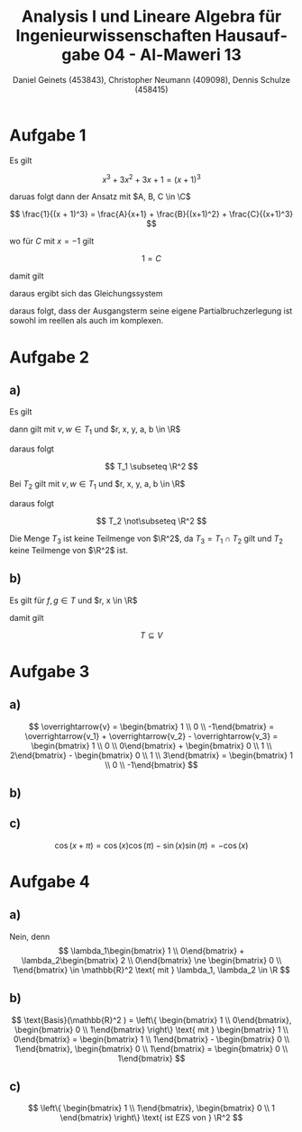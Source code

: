 
#+TITLE: Analysis I und Lineare Algebra für Ingenieurwissenschaften \large @@latex: \\@@ Hausaufgabe 04 - Al-Maweri 13
#+AUTHOR: Daniel Geinets (453843), Christopher Neumann (409098), Dennis Schulze (458415)

#+LATEX_CLASS_OPTIONS: [a4paper, 11pt]

#+LATEX_HEADER: \usepackage{braket}
#+LATEX_HEADER: \usepackage[AUTO]{babel}

#+LANGUAGE: de

#+LATEX: \setcounter{secnumdepth}{0}
#+LATEX: \newcommand{\tuple}[1]{\left(#1\right)}
#+LATEX: \renewcommand{\cfrac}[3]{#1 \tuple{\frac{#2}{#3}}}
#+LATEX: \newcommand{\R}{\mathbb{R}}
#+LATEX: \newcommand{\Z}{\mathbb{Z}}
#+LATEX: \newcommand{\Q}{\mathbb{Q}}
#+LATEX: \newcommand{\N}{\mathbb{N}}
#+LATEX: \newcommand{\C}{\mathbb{C}}

\pagebreak

* Aufgabe 1
Es gilt

$$ x^3 + 3x^2 + 3x + 1 = (x + 1)^3 $$

daruas folgt dann der Ansatz mit $A, B, C \in \C$

$$ \frac{1}{(x + 1)^3} = \frac{A}{x+1} + \frac{B}{(x+1)^2} + \frac{C}{(x+1)^3} $$

wo für $C$ mit $x = -1$ gilt

$$ 1 = C $$

damit gilt

\begin{align*}
    \frac{1}{(x + 1)^3} &= \frac{A}{x+1} + \frac{B}{(x+1)^2} + \frac{1}{(x+1)^3} \\
    &= \frac{A(x+1)^2}{(x+1)^3} + \frac{B(x+1)}{(x+1)^3} + \frac{1}{(x+1)^3} \\
    &= \frac{Ax^2 + 2Ax + A + Bx + B + 1}{(x+1)^3}
\end{align*}

daraus ergibt sich das Gleichungssystem

\begin{align*}
    1 &= A + B + 1 \Rightarrow A = -B \\
    0 &= 2A + B \\
    0 &= A \Rightarrow B = 0
\end{align*}

daraus folgt, dass der Ausgangsterm seine eigene Partialbruchzerlegung ist sowohl
im reellen als auch im komplexen.

\pagebreak

* Aufgabe 2
** a)
Es gilt

\begin{align*}
    T_1 &= \left\{ \begin{bmatrix} x_1 \\ x_2 \end{bmatrix} \in \R^2 \Big| 2 x_1 = x_2 \right\} \\
    &= \left\{ \begin{bmatrix} x \\ 2x \end{bmatrix} \Big| x \in \R \right\} \\
    &= \left\{ x \begin{bmatrix} 1 \\ 2 \end{bmatrix} \Big| x \in \R \right\} \\
    &= \text{span} \left\{ \begin{bmatrix} 1 \\ 2 \end{bmatrix} \right\} \\
\end{align*}

dann gilt mit $v, w \in T_1$ und $r, x, y, a, b \in \R$

\begin{align*}
    0 \begin{bmatrix} 1 \\ 2 \end{bmatrix} &= \begin{bmatrix} 0 \\ 0 \end{bmatrix} \in T_1 \\
    r v &= r \begin{bmatrix} x \\ y \end{bmatrix} = \begin{bmatrix} rx \\ ry \end{bmatrix} \\
    &= \begin{bmatrix} rx \\ 2rx \end{bmatrix} \in T_1 \\
    v + w &= \begin{bmatrix} x \\ y \end{bmatrix} + \begin{bmatrix} a \\ b \end{bmatrix}
    = \begin{bmatrix} x \\ 2x \end{bmatrix} + \begin{bmatrix} a \\ 2a \end{bmatrix}
    = \begin{bmatrix} x + a \\ 2(x + a) \end{bmatrix} \in T_1
\end{align*}

daraus folgt

$$ T_1 \subseteq \R^2 $$

\pagebreak

Bei $T_2$ gilt mit $v, w \in T_1$ und $r, x, y, a, b \in \R$

\begin{align*}
    0 \begin{bmatrix} x \\ y \end{bmatrix} &= \begin{bmatrix} 0 \\ 0 \end{bmatrix} \in T_2 \\
    r v &= r \begin{bmatrix} x \\ y \end{bmatrix} = \begin{bmatrix} rx \\ ry \end{bmatrix} \not\in T_2 \\
    \text{gilt, weil es für } 2 \begin{bmatrix} 1 \\ 0 \end{bmatrix} &= \begin{bmatrix} 2 \\ 0 \end{bmatrix} \text{ zum beispiel nicht erfüllt ist. } \\
    v + w &= \begin{bmatrix} x \\ y \end{bmatrix} + \begin{bmatrix} a \\ b \end{bmatrix}
    = \begin{bmatrix} x \\ 2x \end{bmatrix} + \begin{bmatrix} a \\ 2a \end{bmatrix}
    = \begin{bmatrix} x + a \\ 2(x + a) \end{bmatrix} \not\in T_2 \\
    \text{gilt, weil es für } \begin{bmatrix} 1 \\ 0 \end{bmatrix} + \begin{bmatrix} 1 \\ 0 \end{bmatrix}
    &= \begin{bmatrix} 2 \\ 0 \end{bmatrix} \text{ zum beispiel nicht erfüllt ist. }
\end{align*}

daraus folgt

$$ T_2 \not\subseteq \R^2 $$

Die Menge $T_3$ ist keine Teilmenge von $\R^2$,
da $T_3 = T_1 \cap T_2$ gilt und $T_2$ keine Teilmenge von $\R^2$ ist.

** b)
Es gilt für $f, g \in T$ und $r, x \in \R$

\begin{align*}
    0 \cdot f(x) &= 0 \in T \\
    r \cdot f(1) &= r \cdot 0 = 0 \Rightarrow r \cdot f \in T \\
    f(1) + g(1) &= 0 + 0 = 0 \Rightarrow f + g \in T
\end{align*}

damit gilt

$$ T \subseteq V $$

* Aufgabe 3
** a)
$$ \overrightarrow{v} = \begin{bmatrix} 1 \\ 0 \\ -1\end{bmatrix} = \overrightarrow{v_1} + \overrightarrow{v_2} - \overrightarrow{v_3} =
\begin{bmatrix} 1 \\ 0 \\ 0\end{bmatrix} + \begin{bmatrix} 0 \\ 1 \\ 2\end{bmatrix} - \begin{bmatrix} 0 \\ 1 \\ 3\end{bmatrix} =  \begin{bmatrix} 1 \\ 0 \\ -1\end{bmatrix} $$

** b)
\begin{align*}
    p(z) &= z^2 + 2z + 1 + i \\
    &= 0,5(2z^2 - 1) + 2z + 1,5 + i \\
    &= 0,5T_2(z) + 2T_1(z) + (1,5 + i)T_0(z)
\end{align*}

** c)
$$ \cos(x + \pi) = \cos(x)\cos(\pi) - \sin(x)\sin(\pi) = -\cos(x) $$

* Aufgabe 4
** a)
Nein, denn
$$ \lambda_1\begin{bmatrix} 1 \\ 0\end{bmatrix} + \lambda_2\begin{bmatrix} 2 \\ 0\end{bmatrix} \ne \begin{bmatrix} 0 \\ 1\end{bmatrix} \in \mathbb{R}^2 \text{ mit } \lambda_1, \lambda_2 \in \R $$

** b)
$$ \text{Basis}(\mathbb{R}^2 ) = \left\{ \begin{bmatrix} 1 \\ 0\end{bmatrix}, \begin{bmatrix} 0 \\ 1\end{bmatrix} \right\}
\text{ mit } \begin{bmatrix} 1 \\ 0\end{bmatrix} =
\begin{bmatrix} 1 \\ 1\end{bmatrix} - \begin{bmatrix} 0 \\ 1\end{bmatrix}, \begin{bmatrix} 0 \\ 1\end{bmatrix} = \begin{bmatrix} 0 \\ 1\end{bmatrix} $$
** c)
$$ \left\{ \begin{bmatrix} 1 \\ 1\end{bmatrix}, \begin{bmatrix} 0 \\ 1 \end{bmatrix} \right\} \text{ ist EZS von } \R^2 $$

